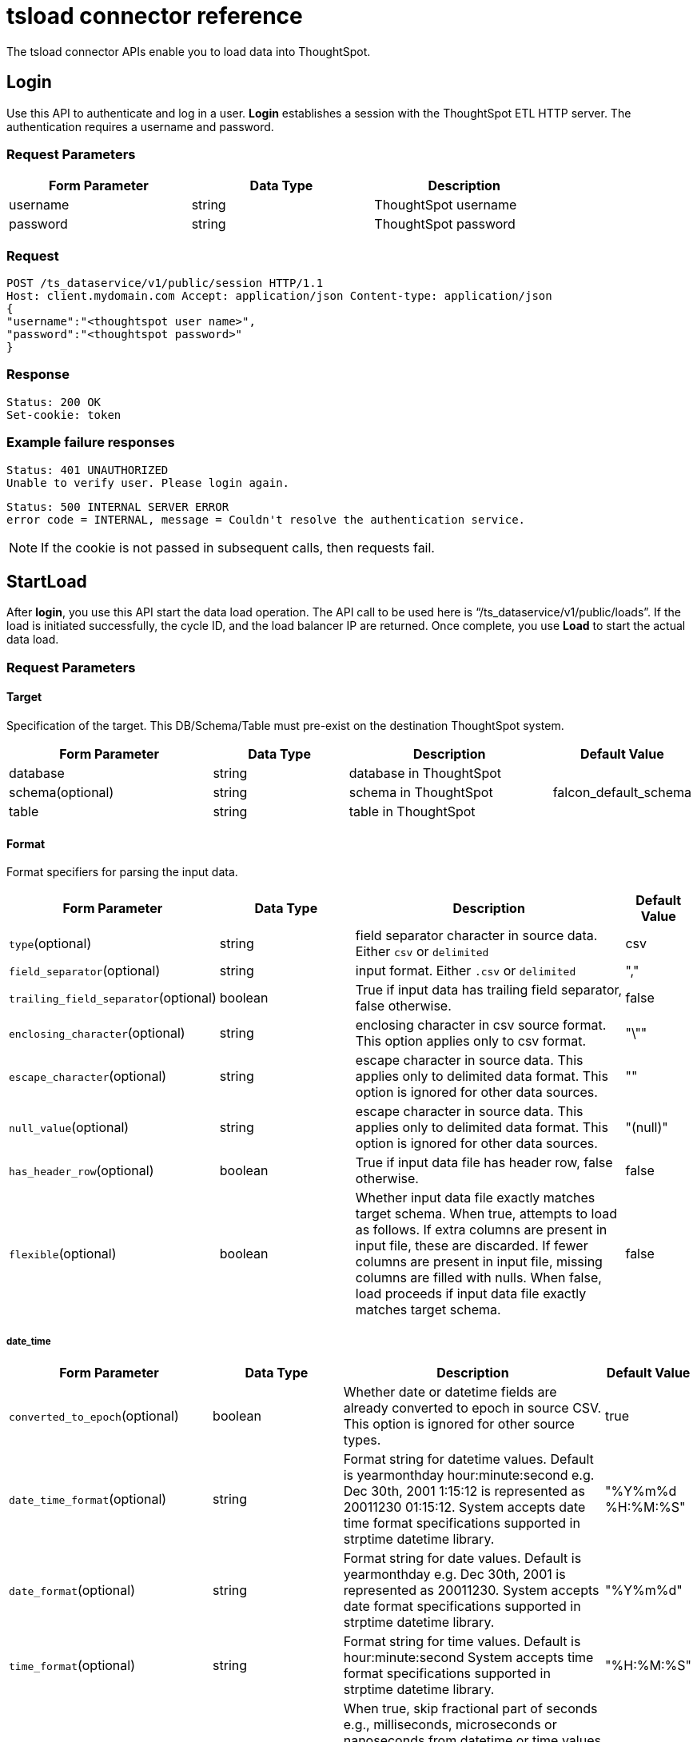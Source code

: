 = tsload connector reference
:last_updated: 3/22/2022

The tsload connector APIs enable you to load data into ThoughtSpot.

== Login

Use this API to authenticate and log in a user.
*Login* establishes a session with the ThoughtSpot ETL HTTP server.
The authentication requires a username and password.

=== Request Parameters
[width="80%",options="header",cols=".<20%,.<20%,.<60%]
|====================
| Form Parameter | Data Type | Description
a| username a| string a| ThoughtSpot username
a| password a| string a| ThoughtSpot password
|====================

=== Request

----
POST /ts_dataservice/v1/public/session HTTP/1.1
Host: client.mydomain.com Accept: application/json Content-type: application/json
{
"username":"<thoughtspot user name>",
"password":"<thoughtspot password>"
}
----

=== Response

----
Status: 200 OK
Set-cookie: token
----

=== Example failure responses

----
Status: 401 UNAUTHORIZED
Unable to verify user. Please login again.
----

----
Status: 500 INTERNAL SERVER ERROR
error code = INTERNAL, message = Couldn't resolve the authentication service.
----

NOTE: If the cookie is not passed in subsequent calls, then requests fail.

== StartLoad

After *login*, you use this API start the data load operation.
The API call to be used here is "`/ts_dataservice/v1/public/loads`".
If the load is initiated successfully, the cycle ID, and the load balancer IP are returned.
Once complete, you use *Load* to start the actual data load.

=== Request Parameters

==== Target

Specification of the target.
This DB/Schema/Table must pre-exist on the destination ThoughtSpot system.

[width="100%",options="header",cols=".<30%,.<20%,.<30%,.<20%"]
|====================
| Form Parameter | Data Type | Description | Default Value
a| database a| string a| database in ThoughtSpot |
a| schema(optional) a| string a| schema in ThoughtSpot | falcon_default_schema
a| table a| string a| table in ThoughtSpot |
|====================
==== Format

Format specifiers for parsing the input data.

[width="100%",options="header",cols=".<30%,.<20%,.<40%,.<10%"]
|====================
| Form Parameter | Data Type | Description | Default Value
a| `type`(optional) a| string a| field separator character in source data.  Either `csv` or `delimited` | csv
a| `field_separator`(optional) a| string a| input format. Either `.csv` or `delimited` | ","
a| `trailing_field_separator`(optional) a| boolean a| True if input data has trailing field separator, false otherwise. | false
a| `enclosing_character`(optional) a| string a| enclosing character in csv source format. This option applies only to csv format. | "\""
a| `escape_character`(optional) a| string a| escape character in source data. This applies only to delimited data format. This option is ignored for other data sources. | ""
a| `null_value`(optional) a| string a| 	escape character in source data. This applies only to delimited data format. This option is ignored for other data sources. | "(null)"
a| `has_header_row`(optional) a| boolean a| True if input data file has header row, false otherwise. | false
a| `flexible`(optional) a| boolean a| Whether input data file exactly matches target schema. When true, attempts to load as follows. If extra columns are present in input file, these are discarded. If fewer columns are present in input file, missing columns are filled with nulls. When false, load proceeds if input data file exactly matches target schema. | false
|====================

===== date_time

[width="100%",options="header",cols=".<30%,.<20%,.<40%,.<10%"]
|====================
| Form Parameter | Data Type | Description | Default Value
a| `converted_to_epoch`(optional) a| boolean a| Whether date or datetime fields are already converted to epoch in source CSV. This option is ignored for other source types. | true
a| `date_time_format`(optional) a| string a| Format string for datetime values. Default is yearmonthday hour:minute:second e.g. Dec 30th, 2001 1:15:12 is represented as 20011230 01:15:12. System accepts date time format specifications supported in strptime datetime library. | "%Y%m%d %H:%M:%S"
a| `date_format`(optional) a| string a| Format string for date values. Default is yearmonthday e.g. Dec 30th, 2001 is represented as 20011230. System accepts date format specifications supported in strptime datetime library. | "%Y%m%d"
a| `time_format`(optional) a| string a| Format string for time values. Default is hour:minute:second System accepts time format specifications supported in strptime datetime library.| "%H:%M:%S"
a| `skip_second_fraction`(optional) a| boolean a| When true, skip fractional part of seconds e.g., milliseconds, microseconds or nanoseconds from datetime or time values if present in source data. This option is ignored for other source types. Note that skipping fractional component (e.g. ms) from input data can impact upsert behavior if input data has non-unique fractional values for same time or datetime values. | false
|====================

===== boolean

[width="100%",options="header",cols=".<30%,.<20%,.<40%,.<10%"]
|====================
| Form Parameter | Data Type | Description | Default Value
a| `use_bit_values`(optional) a| boolean a| If true, source csv uses a bit for boolean values. Here in source, false is represented as 0x0 and true as 0x1. If false, boolean values are interpreted using flag boolean_representation. This option is valid for CSV | false
a| `true_format`(optional) a| string a| Represents True for boolean values in input. | T
a| `false_format`(optional) a| string a| Represents False for boolean values in input. | F
|====================

==== load_options

[width="100%",options="header",cols=".<30%,.<20%,.<40%,.<10%"]
|====================
| Form Parameter | Data Type | Description | Default Value
a| `empty_target`(optional) a| boolean a| If true, current rows in target table or file are dropped before loading new data. If false, current rows are appended to target table or file. | false
a| `max_ignored_rows`(optional) a| integer a| Max number of rows that can be ignored for successful load. If number of ignored rows exceeds this limit, the load is aborted. | 0
|====================

==== advanced_options

[width="100%",options="header",cols=".<30%,.<20%,.<40%,.<10%"]
|====================
| Form Parameter | Data Type | Description | Default Value
a| `max_reported_parsing_errors`(optional) a| integer a| Maximum number of parsing errors to report back along with the status. | 100

|====================

==== Example use of parameters

----
{
      target : {
          database : "<DB_NAME>",
          schema : "falcon_default_schema",
          table : "<TABLE_NAME>"
      },
      format : {
          type : "CSV",
          field_separator : ",",
          trailing_field_separator : false,
          enclosing_character : "\"",
          escape_character : "",
          null_value : "(null)",

          date_time : {
              converted_to_epoch : false,
              date_time_format : "%Y%m%d %H:%M:%S",
              date_format : "%Y%m%d",
              time_format : "%H:%M:%S",
              skip_second_fraction : false
          }
          boolean : {
              use_bit_values : false,
              true_format : "T",
              false_format : "F"
          }
          has_header_row : false,
          flexible : false
    },
    load_options : {
        empty_target : false,
        max_ignored_rows : 0,
    },
    advanced_options : {
        max_reported_parsing_errors : 100
    }
  }
----

=== Request

----
curl -i -X POST -b 'JSESSIONID=<GUID-XYZ>' -d '{"target_database": "<DB1>", "target_schema": "<SCHEMA1>", "target_table": "<TABLE1>", "field_separator": ",", "empty_target": false}' https://<TS_CLUSTER>:8442/ts_dataservice/v1/public/loads
----

=== Response

----
Status: 202 Accepted
Content-Type: text/plain
Content-Length: xx
{
  "node_address": {
    "host": "host",
    "port": port
  },
  "cycle_id": "cycle_id"
}
----

=== Example failure responses

----
Status: 401 UNAUTHORIZED
Unable to verify user. Please login again
----

----
Status: 403 FORBIDDEN
User does not have required privileges. Please contact your administrator.
----

----
Status: 400 BAD REQUEST
Invalid input params for starting data load: Request body
----

----
Status: 500 INTERNAL SERVER ERROR
error code = INTERNAL, message = Couldn't resolve the authentication service.
----

== Load

Use this API to load your data.
Data load can be called for multiple chunks of data for the same cycle ID.
All of this data is uploaded to the ThoughtSpot cluster unless a commit load is issued.

=== Request

----
POST /ts_dataservice/v1/public/loads/<cycle_id>
Cookie: <token>
Content-Type: multipart/form-data; boundary=bndry
--bndry
Content-Disposition: form-data; name="file"; filename="sample.csv"

<CSV Data>
--bndry--
----

NOTE: We only support multipart form/data.

=== Response

----
Status: 202 Accepted
Content-Type: text/plain
Content-Length: xx
Connection: Close
Upload Complete.
----

=== Example failure responses

----
Status: 401 UNAUTHORIZED
Unable to verify user. Please login again.
----

----
Status: 403 FORBIDDEN
User does not have required privileges. Please contact your administrator.
----

----
Status: 400 BAD REQUEST
Unable to find table in Falcon. Cannot load data.
----

----
Status: 400 BAD REQUEST
Cycle_id=[cycle_id] does not exist.
----

----
Status: 400 BAD REQUEST
Cannot not connect to falcon_manager.
----

----
Status: 500 INTERNAL SERVER ERROR
error code = INTERNAL, message = Couldn't resolve the authentication service.
----

== CommitLoad

Once the data load is complete, you use *CommitLoad* to commit data to be loaded into the Falcon database.

=== Request

----
POST /ts_dataservice/v1/public/loads/<cycle_id>/commit
Cookie: <token>
----

=== Response

----
Status: 202 Accepted
Content-Type: text/plain
Content-Length: xx
Commit load cycle request made.
----

=== Example failure responses

----
Status: 401 UNAUTHORIZED
Unable to verify user. Please login again.
----

----
Status: 403 FORBIDDEN
User does not have required privileges. Please contact your administrator.
----

----
Status: 500 INTERNAL SERVER ERROR
Commit load cycle failed. Error ending load. Unknown cycle_id 'cycle_id'
----

----
Status: 500 INTERNAL SERVER ERROR
error code = INTERNAL, message = Couldn't resolve the authentication service.
----

== AbortLoad

Use this API to stop loading data.

=== Request

----
POST /ts_dataservice/v1/public/loads/<cycle_id>/cancel
Cookie: token
----

=== Response

----
Status: 200 OK
Content-Type: text/plain
Content-Length: xx
----

=== Example failure responses

----
Status: 401 UNAUTHORIZED
Unable to verify user. Please login again.
----

----
Status: 403 FORBIDDEN
User does not have required privileges. Please contact your administrator.
----

----
Status: 500 INTERNAL SERVER ERROR
error code = INTERNAL, message = Couldn't resolve the authentication service.
----

== Status of load

Use the api to get the current status of a load.

=== Request

----
GET /ts_dataservice/v1/public/loads/<cycle_id>
Cookie: token
----

=== Response

----
Status: 200 OK
Content-Type: text/plain
Content-Length: xxx
----

=== Example failure responses

----
Status: 401 UNAUTHORIZED
Unable to verify user. Please login again.
----

----
Status: 403 FORBIDDEN
User does not have required privileges. Please contact your administrator.
----

----
Status: 500 INTERNAL SERVER ERROR
error code = INTERNAL, message = Couldn't resolve the authentication service.
----

=== Data load status check logic

You can run the following code to validate that the data load is complete:

----
while (true) {
if (status != OK) {
   // print status.message() as the error.
} else if (internal_stage == DONE) {
   // Data load is successful
} else {
   // poll again for data load status
}
}
----

== Bad records

Use this api to view the bad records file data.

=== Request

----
GET /ts_dataservice/v1/public/loads/cycle_id/bad_records_file
Cookie: token
Content-range: xxx-xxxx
----

=== Response

----
Status: 200 OK
Content-Type: text/plain
Content-Length: xx
Bad Records file data
----

=== Example failure responses

----
Status: 401 UNAUTHORIZED
Unable to verify user. Please login again.
----

----
Status: 403 FORBIDDEN
User does not have required privileges. Please contact your administrator.
----

----
Status: 500 INTERNAL SERVER ERROR
Node does not exist: /tmp/cycle_id.bad_record
----

----
Status: 500 INTERNAL SERVER ERROR
error code = INTERNAL, message = Couldn't resolve the authentication service.
----

'''
> **Related information**
>
> * xref:load-with-tsload.adoc[Use the tsload connector to load data]
